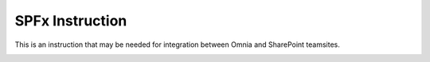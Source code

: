 SPFx Instruction
==================

This is an instruction that may be needed for integration between Omnia and SharePoint teamsites.

.. image:: spfx-instruction.png
